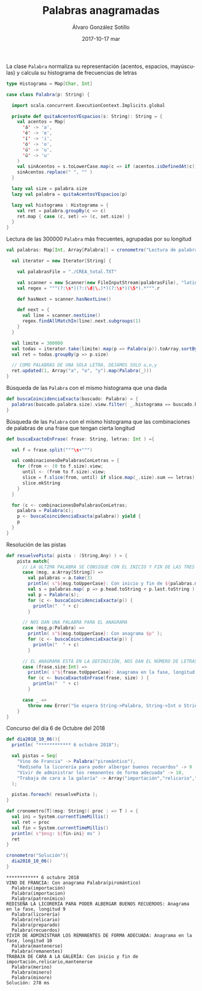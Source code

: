 #+TITLE:       Palabras anagramadas
#+AUTHOR:      Álvaro González Sotillo
#+EMAIL:       alvarogonzalezsotillo@gmail.com
#+DATE:        2017-10-17 mar
#+URI:         /blog/palabras-anagramadas
#+KEYWORDS:    scala,rne,anagramas
#+TAGS:        scala,rne,anagramas
#+LANGUAGE:    es
#+OPTIONS:     H:3 num:nil toc:nil \n:nil ::t |:t ^:nil -:nil f:t *:t <:t
#+DESCRIPTION: En casa somos fans del concurso de Palabras Anagramadas del programa de radio No Es Un Día Cualquiera.


#+caption: La clase =Palabra= normaliza su representación (acentos, espacios, mayúsculas) y calcula su histograma de frecuencias de letras
#+begin_src scala
  type Histograma = Map[Char, Int]

  case class Palabra(p: String) {

    import scala.concurrent.ExecutionContext.Implicits.global

    private def quitaAcentosYEspacios(s: String): String = {
      val acentos = Map(
        'á' -> 'a',
        'é' -> 'e',
        'í' -> 'i',
        'ó' -> 'o',
        'ú' -> 'u',
        'ü' -> 'u'
      )
      val sinAcentos = s.toLowerCase.map(c => if (acentos.isDefinedAt(c)) acentos(c) else c)
      sinAcentos.replace(" ", "" )
    }

    lazy val size = palabra.size
    lazy val palabra = quitaAcentosYEspacios(p)

    lazy val histograma : Histograma = {
      val ret = palabra.groupBy(c => c)
      ret.map { case (c, set) => (c, set.size) }
    }
  }
#+end_src



#+caption: Lectura de las 300000 =Palabra= más frecuentes, agrupadas por su longitud
#+begin_src scala
  val palabras: Map[Int, Array[Palabra]] = cronometro("Lectura de palabras"){

    val iterator = new Iterator[String] {

      val palabrasFile = "./CREA_total.TXT"

      val scanner = new Scanner(new FileInputStream(palabrasFile), "latin1")
      val regex = """(?:\s*)(?:(\d|\.)*)(?:\s*)(\S*).*""".r

      def hasNext = scanner.hasNextLine()

      def next = {
        val line = scanner.nextLine()
        regex.findAllMatchIn(line).next.subgroups(1)
      }
    }

    val limite = 300000
    val todas = iterator.take(limite).map(p => Palabra(p)).toArray.sortBy(_.palabra)
    val ret = todas.groupBy(p => p.size)

    // COMO PALABRAS DE UNA SOLA LETRA, DEJAMOS SOLO a,o,y
    ret.updated(1, Array("a", "o", "y").map(Palabra(_)))
  }
#+end_src


#+caption: Búsqueda de las =Palabra= con el mismo histograma que una dada
#+begin_src scala
  def buscaCoincidenciaExacta(buscado: Palabra) = {
    palabras(buscado.palabra.size).view.filter( _.histograma == buscado.histograma )
  }
#+end_src


#+caption: Búsqueda de las =Palabra= con el mismo histograma que las combinaciones de palabras de una frase que tengan cierta longitud
#+begin_src scala
  def buscaExactoEnFrase( frase: String, letras: Int ) ={

    val f = frase.split("""\s+""")

    val combinacionesDePalabrasConLetras = {
      for (from <- (0 to f.size).view;
        until <- (from to f.size).view;
        slice = f.slice(from, until) if slice.map(_.size).sum == letras) yield {
        slice.mkString
      }
    }

    for (c <- combinacionesDePalabrasConLetras;
      palabra = Palabra(c);
      p <- buscaCoincidenciaExacta(palabra)) yield {
      p
    }
  }
#+end_src

#+caption: Resolución de las pistas
#+begin_src scala
  def resuelvePista( pista : (String,Any) ) = {
      pista match{
        // LA ULTIMA PALABRA SE CONSIGUE CON EL INICIO Y FIN DE LAS TRES PRIMERAS 
        case (msg, a:Array[String]) =>
          val palabras = a.take(3)
          println( s"${msg.toUpperCase}: Con inicio y fin de ${palabras.mkString(",")}" );
          val s = palabras.map( p => p.head.toString + p.last.toString ).mkString
          val p = Palabra(s);
          for (c <- buscaCoincidenciaExacta(p)) {
            println("  " + c)
          }

        // NOS DAN UNA PALABRA PARA EL ANAGRAMA  
        case (msg,p:Palabra) =>
          println( s"${msg.toUpperCase}: Con anagrama $p" );
          for (c <- buscaCoincidenciaExacta(p)) {
            println("  " + c)
          }

        // EL ANAGRAMA ESTÁ EN LA DEFINICIÓN, NOS DAN EL NÚMERO DE LETRAS  
        case (frase,size:Int) =>
          println( s"${frase.toUpperCase}: Anagrama en la fase, longitud $size" );
          for (c <- buscaExactoEnFrase(frase, size) ) {
            println("  " + c)
          }

        case _ =>
          throw new Error("Se espera String->Palabra, String->Int o String->Array[String]" )
      }
  }
#+end_src


#+caption: Concurso del día 6 de Octubre del 2018
#+begin_src scala
  def dia2018_10_06(){
    println( "************ 6 octubre 2018");

    val pistas = Seq(
      "Vino de Francia" -> Palabra("piromántico"),
      "Rediseña la licorería para poder albergar buenos recuerdos" -> 9 ,
      "Vivir de administrar los remanentes de forma adecuada" -> 10,
      "Trabaja de cara a la galería" -> Array("importación","relicario","mantenerse")   
    );

    pistas.foreach( resuelvePista );
  }

  def cronometro[T](msg: String)( proc : => T ) = {
    val ini = System.currentTimeMillis()
    val ret = proc
    val fin = System.currentTimeMillis()
    println( s"$msg: ${fin-ini} ms" )
    ret
  }

  cronometro("Solución"){
    dia2018_10_06()
  }

#+end_src


#+begin_example
,************ 6 octubre 2018
VINO DE FRANCIA: Con anagrama Palabra(piromántico)
  Palabra(importación)
  Palabra(importacion)
  Palabra(patronímico)
REDISEÑA LA LICORERÍA PARA PODER ALBERGAR BUENOS RECUERDOS: Anagrama en la fase, longitud 9
  Palabra(licorería)
  Palabra(relicario)
  Palabra(preparado)
  Palabra(recuerdos)
VIVIR DE ADMINISTRAR LOS REMANENTES DE FORMA ADECUADA: Anagrama en la fase, longitud 10
  Palabra(mantenerse)
  Palabra(remanentes)
TRABAJA DE CARA A LA GALERÍA: Con inicio y fin de importación,relicario,mantenerse
  Palabra(merino)
  Palabra(minero)
  Palabra(minore)
Solución: 278 ms

#+end_example





